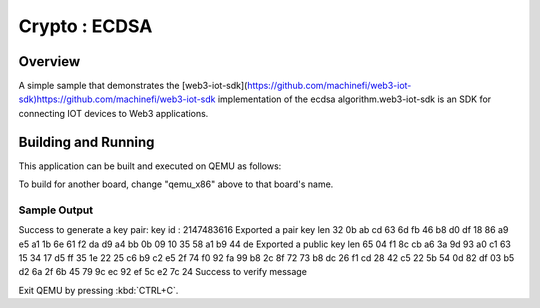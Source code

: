 .. _ecdsa:

Crypto : ECDSA
###########

Overview
********

A simple sample that demonstrates the [web3-iot-sdk](https://github.com/machinefi/web3-iot-sdk)https://github.com/machinefi/web3-iot-sdk
implementation of the ecdsa algorithm.web3-iot-sdk is an SDK for connecting IOT devices to Web3 applications.

Building and Running
********************

This application can be built and executed on QEMU as follows:

.. zephyr-app-commands::
   :zephyr-app: samples/web3stream/crypto/ecdsa
   :host-os: unix
   :board: qemu_x86
   :goals: run
   :compact:

To build for another board, change "qemu_x86" above to that board's name.

Sample Output
=============

.. code-block:: console

Success to generate a key pair: key id : 2147483616
Exported a pair key len 32
0b ab cd 63 6d fb 46 b8 d0 df 18 86 a9 e5 a1 1b 6e 61 f2 da d9 a4 bb 0b 09 10 35 58 a1 b9 44 de
Exported a public key len 65
04 f1 8c cb a6 3a 9d 93 a0 c1 63 15 34 17 d5 ff 35 1e 22 25 c6 b9 c2 e5 2f 74 f0 92 fa 99 b8 2c 8f 72 73 b8 dc 26 f1 cd 28 42 c5 22 5b 54 0d 82 df 03 b5 d2 6a 2f 6b 45 79 9c ec 92 ef 5c e2 7c 24
Success to verify message

Exit QEMU by pressing :kbd:`CTRL+C`.
